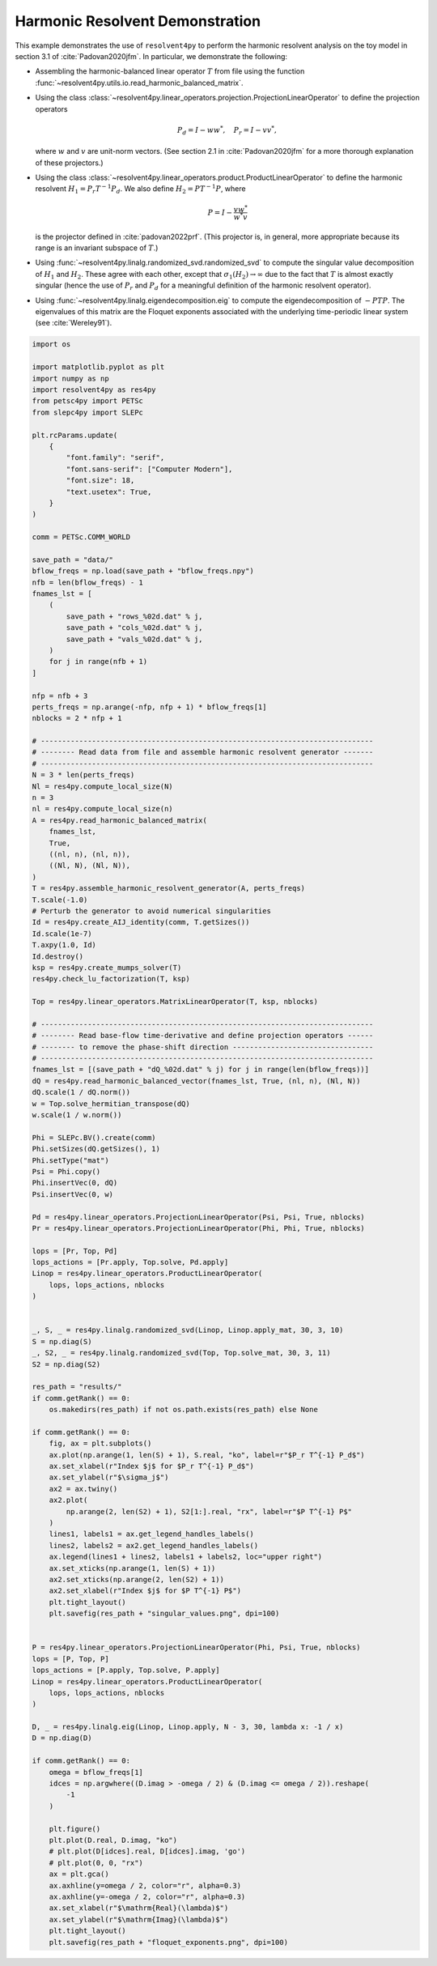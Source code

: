 
.. DO NOT EDIT.
.. THIS FILE WAS AUTOMATICALLY GENERATED BY SPHINX-GALLERY.
.. TO MAKE CHANGES, EDIT THE SOURCE PYTHON FILE:
.. "auto_examples/toy_model/demonstrate_harmonic_resolvent.py"
.. LINE NUMBERS ARE GIVEN BELOW.

.. only:: html

    .. note::
        :class: sphx-glr-download-link-note

        :ref:`Go to the end <sphx_glr_download_auto_examples_toy_model_demonstrate_harmonic_resolvent.py>`
        to download the full example code.

.. rst-class:: sphx-glr-example-title

.. _sphx_glr_auto_examples_toy_model_demonstrate_harmonic_resolvent.py:


Harmonic Resolvent Demonstration
================================

This example demonstrates the use of ``resolvent4py`` to perform the
harmonic resolvent analysis on the toy model in section 3.1 of
:cite:`Padovan2020jfm`.
In particular, we demonstrate the following:

- Assembling the harmonic-balanced linear operator :math:`T` from file using the
  function :func:`~resolvent4py.utils.io.read_harmonic_balanced_matrix`.

- Using the class
  :class:`~resolvent4py.linear_operators.projection.ProjectionLinearOperator`
  to define the projection operators

  .. math::

        P_d = I - w w^*,\quad P_r = I - v v^*,

  where :math:`w` and :math:`v` are unit-norm vectors.
  (See section 2.1 in :cite:`Padovan2020jfm` for a more thorough explanation
  of these projectors.)

- Using the class
  :class:`~resolvent4py.linear_operators.product.ProductLinearOperator`
  to define the harmonic resolvent :math:`H_1 = P_r T^{-1} P_d`.
  We also define :math:`H_2 = P T^{-1} P`, where

  .. math::

        P = I - \frac{v w^*}{w^* v}

  is the projector defined in :cite:`padovan2022prf`.
  (This projector is, in general, more appropriate because its range is an
  invariant subspace of :math:`T`.)

- Using :func:`~resolvent4py.linalg.randomized_svd.randomized_svd`
  to compute the
  singular value decomposition of :math:`H_1` and :math:`H_2`.
  These agree with each other, except that :math:`\sigma_1(H_2) \to \infty`
  due to the fact that :math:`T` is almost exactly singular (hence the use
  of :math:`P_r` and :math:`P_d` for a meaningful definition of the harmonic
  resolvent operator).

- Using :func:`~resolvent4py.linalg.eigendecomposition.eig` to compute the
  eigendecomposition of :math:`-PTP`. The eigenvalues of this matrix are the
  Floquet exponents associated with the underlying time-periodic linear system
  (see :cite:`Wereley91`).

.. GENERATED FROM PYTHON SOURCE LINES 52-195

.. code-block:: Python


    import os

    import matplotlib.pyplot as plt
    import numpy as np
    import resolvent4py as res4py
    from petsc4py import PETSc
    from slepc4py import SLEPc

    plt.rcParams.update(
        {
            "font.family": "serif",
            "font.sans-serif": ["Computer Modern"],
            "font.size": 18,
            "text.usetex": True,
        }
    )

    comm = PETSc.COMM_WORLD

    save_path = "data/"
    bflow_freqs = np.load(save_path + "bflow_freqs.npy")
    nfb = len(bflow_freqs) - 1
    fnames_lst = [
        (
            save_path + "rows_%02d.dat" % j,
            save_path + "cols_%02d.dat" % j,
            save_path + "vals_%02d.dat" % j,
        )
        for j in range(nfb + 1)
    ]

    nfp = nfb + 3
    perts_freqs = np.arange(-nfp, nfp + 1) * bflow_freqs[1]
    nblocks = 2 * nfp + 1

    # ------------------------------------------------------------------------------
    # -------- Read data from file and assemble harmonic resolvent generator -------
    # ------------------------------------------------------------------------------
    N = 3 * len(perts_freqs)
    Nl = res4py.compute_local_size(N)
    n = 3
    nl = res4py.compute_local_size(n)
    A = res4py.read_harmonic_balanced_matrix(
        fnames_lst,
        True,
        ((nl, n), (nl, n)),
        ((Nl, N), (Nl, N)),
    )
    T = res4py.assemble_harmonic_resolvent_generator(A, perts_freqs)
    T.scale(-1.0)
    # Perturb the generator to avoid numerical singularities
    Id = res4py.create_AIJ_identity(comm, T.getSizes())
    Id.scale(1e-7)
    T.axpy(1.0, Id)
    Id.destroy()
    ksp = res4py.create_mumps_solver(T)
    res4py.check_lu_factorization(T, ksp)

    Top = res4py.linear_operators.MatrixLinearOperator(T, ksp, nblocks)

    # ------------------------------------------------------------------------------
    # -------- Read base-flow time-derivative and define projection operators ------
    # -------- to remove the phase-shift direction ---------------------------------
    # ------------------------------------------------------------------------------
    fnames_lst = [(save_path + "dQ_%02d.dat" % j) for j in range(len(bflow_freqs))]
    dQ = res4py.read_harmonic_balanced_vector(fnames_lst, True, (nl, n), (Nl, N))
    dQ.scale(1 / dQ.norm())
    w = Top.solve_hermitian_transpose(dQ)
    w.scale(1 / w.norm())

    Phi = SLEPc.BV().create(comm)
    Phi.setSizes(dQ.getSizes(), 1)
    Phi.setType("mat")
    Psi = Phi.copy()
    Phi.insertVec(0, dQ)
    Psi.insertVec(0, w)

    Pd = res4py.linear_operators.ProjectionLinearOperator(Psi, Psi, True, nblocks)
    Pr = res4py.linear_operators.ProjectionLinearOperator(Phi, Phi, True, nblocks)

    lops = [Pr, Top, Pd]
    lops_actions = [Pr.apply, Top.solve, Pd.apply]
    Linop = res4py.linear_operators.ProductLinearOperator(
        lops, lops_actions, nblocks
    )


    _, S, _ = res4py.linalg.randomized_svd(Linop, Linop.apply_mat, 30, 3, 10)
    S = np.diag(S)
    _, S2, _ = res4py.linalg.randomized_svd(Top, Top.solve_mat, 30, 3, 11)
    S2 = np.diag(S2)

    res_path = "results/"
    if comm.getRank() == 0:
        os.makedirs(res_path) if not os.path.exists(res_path) else None

    if comm.getRank() == 0:
        fig, ax = plt.subplots()
        ax.plot(np.arange(1, len(S) + 1), S.real, "ko", label=r"$P_r T^{-1} P_d$")
        ax.set_xlabel(r"Index $j$ for $P_r T^{-1} P_d$")
        ax.set_ylabel(r"$\sigma_j$")
        ax2 = ax.twiny()
        ax2.plot(
            np.arange(2, len(S2) + 1), S2[1:].real, "rx", label=r"$P T^{-1} P$"
        )
        lines1, labels1 = ax.get_legend_handles_labels()
        lines2, labels2 = ax2.get_legend_handles_labels()
        ax.legend(lines1 + lines2, labels1 + labels2, loc="upper right")
        ax.set_xticks(np.arange(1, len(S) + 1))
        ax2.set_xticks(np.arange(2, len(S2) + 1))
        ax2.set_xlabel(r"Index $j$ for $P T^{-1} P$")
        plt.tight_layout()
        plt.savefig(res_path + "singular_values.png", dpi=100)


    P = res4py.linear_operators.ProjectionLinearOperator(Phi, Psi, True, nblocks)
    lops = [P, Top, P]
    lops_actions = [P.apply, Top.solve, P.apply]
    Linop = res4py.linear_operators.ProductLinearOperator(
        lops, lops_actions, nblocks
    )

    D, _ = res4py.linalg.eig(Linop, Linop.apply, N - 3, 30, lambda x: -1 / x)
    D = np.diag(D)

    if comm.getRank() == 0:
        omega = bflow_freqs[1]
        idces = np.argwhere((D.imag > -omega / 2) & (D.imag <= omega / 2)).reshape(
            -1
        )

        plt.figure()
        plt.plot(D.real, D.imag, "ko")
        # plt.plot(D[idces].real, D[idces].imag, 'go')
        # plt.plot(0, 0, "rx")
        ax = plt.gca()
        ax.axhline(y=omega / 2, color="r", alpha=0.3)
        ax.axhline(y=-omega / 2, color="r", alpha=0.3)
        ax.set_xlabel(r"$\mathrm{Real}(\lambda)$")
        ax.set_ylabel(r"$\mathrm{Imag}(\lambda)$")
        plt.tight_layout()
        plt.savefig(res_path + "floquet_exponents.png", dpi=100)


.. _sphx_glr_download_auto_examples_toy_model_demonstrate_harmonic_resolvent.py:

.. only:: html

  .. container:: sphx-glr-footer sphx-glr-footer-example

    .. container:: sphx-glr-download sphx-glr-download-jupyter

      :download:`Download Jupyter notebook: demonstrate_harmonic_resolvent.ipynb <demonstrate_harmonic_resolvent.ipynb>`

    .. container:: sphx-glr-download sphx-glr-download-python

      :download:`Download Python source code: demonstrate_harmonic_resolvent.py <demonstrate_harmonic_resolvent.py>`

    .. container:: sphx-glr-download sphx-glr-download-zip

      :download:`Download zipped: demonstrate_harmonic_resolvent.zip <demonstrate_harmonic_resolvent.zip>`


.. only:: html

 .. rst-class:: sphx-glr-signature

    `Gallery generated by Sphinx-Gallery <https://sphinx-gallery.github.io>`_
